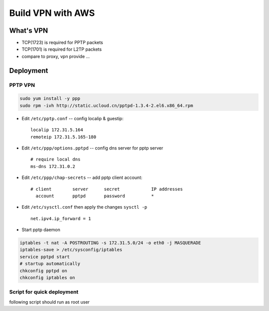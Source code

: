 ==================
Build VPN with AWS
==================


What's VPN
==========

- TCP(1723) is required for PPTP packets
- TCP(1701) is required for L2TP packets
- compare to proxy, vpn provide ...



Deployment 
==========

PPTP VPN
--------

.. code-block:: shell

    sudo yum install -y ppp
    sudo rpm -ivh http://static.ucloud.cn/pptpd-1.3.4-2.el6.x86_64.rpm

- Edit ``/etc/pptp.conf`` -- config localip & guestip::

    localip 172.31.5.164
    remoteip 172.31.5.165-180

- Edit ``/etc/ppp/options.pptpd`` -- config dns server for pptp server ::

    # require local dns
    ms-dns 172.31.0.2

- Edit ``/etc/ppp/chap-secrets`` -- add pptp client account::

    # client        server      secret            IP addresses
      account       pptpd       password          *

- Edit ``/etc/sysctl.conf`` then apply the changes ``sysctl -p`` ::

    net.ipv4.ip_forward = 1

- Start pptp daemon

.. code-block:: shell

    iptables -t nat -A POSTROUTING -s 172.31.5.0/24 -o eth0 -j MASQUERADE
    iptables-save > /etc/sysconfig/iptables
    service pptpd start
    # startup automatically
    chkconfig pptpd on
    chkconfig iptables on



Script for quick deployment
---------------------------


following script should run as root user

.. code-block:: bash
    :linenos:

    # prepare
    # -------
    LOCALIP=172.31.5.164
    REMOTEIP=172.31.5.165-180
    MSDNS=172.31.0.2
    CIDR=172.31.5.0/24
    NIC=${NIC:-eth0}
    ACCOUNT=${ACCOUNT:-account}
    PASSWD=${PASSWD:-passwd}

    # install
    # -------
    yum install -y ppp
    rpm -ivh http://static.ucloud.cn/pptpd-1.3.4-2.el6.x86_64.rpm

    # config
    # ------
    echo "localip $LOCALIP
    remoteip $REMOTEIP" >> /etc/pptpd.conf
    echo "ms-dns $MSDNS" >> /etc/ppp/options.pptpd
    echo "net.ipv4.ip_forward = 1" >> /etc/sysctl.conf
    # sysctl -w net.ipv4.ip_forward=1
    echo "  ACCOUNT       pptpd       passwd          *" >> /etc/ppp/chap-secrets
    iptables -t nat -A POSTROUTING -s $CIDR -o $NIC -j MASQUERADE
    iptables-save > /etc/sysconfig/iptables

    # startup & auto-startup
    # ----------------------
    service pptpd start
    chkconfig pptpd on
    chkconfig iptables on



